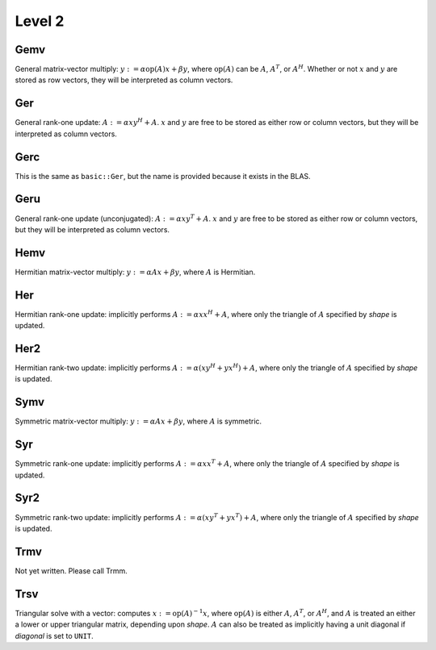 Level 2
=======

Gemv
----
General matrix-vector multiply:
:math:`y := \alpha \mbox{op}(A) x + \beta y`,
where :math:`\mbox{op}(A)` can be :math:`A`, :math:`A^T`, or :math:`A^H`.
Whether or not :math:`x` and :math:`y` are stored as row vectors, they will
be interpreted as column vectors.

.. cpp:function:: void basic::Gemv( Orientation orientation, T alpha, const Matrix<T>& A, const Matrix<T>& x, T beta, Matrix<T>& y )

   Serial implementation (templated over the datatype).

.. cpp:function:: void basic::Gemv( Orientation orientation, T alpha, const DistMatrix<T,MC,MR>& A, const DistMatrix<T,MC,MR>& x, T beta, DistMatrix<T,MC,MR>& y )

   Distributed implementation (templated over the datatype).

Ger
---
General rank-one update: :math:`A := \alpha x y^H + A`. :math:`x` and :math:`y`
are free to be stored as either row or column vectors, but they will be 
interpreted as column vectors.

.. cpp:function:: void basic::Ger( T alpha, const Matrix<T>& x, const Matrix<T>& y, Matrix<T>& A )

   The serial implementation (templated over the datatype).

.. cpp:function:: void basic::Ger( T alpha, const DistMatrix<T,MC,MR>& x, const DistMatrix<T,MC,MR>& y, DistMatrix<T,MC,MR>& A )

   The distributed implementation (templated over the datatype). 

Gerc
----
This is the same as ``basic::Ger``, but the name is provided because it exists
in the BLAS.

.. cpp:function:: void basic::Gerc( T alpha, const Matrix<T>& x, const Matrix<T>& y, Matrix<T>& A )

   The serial implementation (templated over the datatype).

.. cpp:function:: void basic::Gerc( T alpha, const DistMatrix<T,MC,MR>& x, const DistMatrix<T,MC,MR>& y, DistMatrix<T,MC,MR>& A )

   The distributed implementation (templated over the datatype). 

Geru
----
General rank-one update (unconjugated): :math:`A := \alpha x y^T + A`. :math:`x` and :math:`y`
are free to be stored as either row or column vectors, but they will be 
interpreted as column vectors.

.. cpp:function:: void basic::Geru( T alpha, const Matrix<T>& x, const Matrix<T>& y, Matrix<T>& A )

   The serial implementation (templated over the datatype).

.. cpp:function:: void basic::Geru( T alpha, const DistMatrix<T,MC,MR>& x, const DistMatrix<T,MC,MR>& y, DistMatrix<T,MC,MR>& A )

   The distributed implementation (templated over the datatype). 

Hemv
----
Hermitian matrix-vector multiply: :math:`y := \alpha A x + \beta y`, where 
:math:`A` is Hermitian.

.. cpp:function:: void basic::Hemv( Shape shape, T alpha, const Matrix<T>& A, const Matrix<T>& x, T beta, Matrix<T>& y )

   The serial implementation (templated over the datatype).

.. cpp:function:: void basic::Hemv( Shape shape, T alpha, const DistMatrix<T,MC,MR>& A, const DistMatrix<T,MC,MR>& x, T beta, DistMatrix<T,MC,MR>& y )

   The distributed implementation (templated over the datatype).

Her
---
Hermitian rank-one update: implicitly performs :math:`A := \alpha x x^H + A`, 
where only the triangle of :math:`A` specified by *shape* is updated.

.. cpp:function:: void basic::Her( Shape shape, T alpha, const Matrix<T>& x, Matrix<T>& A )

   The serial implementation (templated over the datatype).

.. cpp:function:: void basic::Her( Shape shape, T alpha, const DistMatrix<T,MC,MR>& x, DistMatrix<T,MC,MR>& A )

   The distributed implementation (templated over the datatype).

Her2
----
Hermitian rank-two update: implicitly performs 
:math:`A := \alpha ( x y^H + y x^H ) + A`,
where only the triangle of :math:`A` specified by *shape* is updated.

.. cpp:function:: void basic::Her2( Shape shape, T alpha, const Matrix<T>& x, const Matrix<T>& y, Matrix<T>& A )

   The serial implementation (templated over the datatype).

.. cpp:function:: void basic::Her2( Shape shape, T alpha, const DistMatrix<T,MC,MR>& x, const DistMatrix<T,MC,MR>& y, DistMatrix<T,MC,MR>& A )

   The distributed implementation (templated over the datatype).

Symv
----
Symmetric matrix-vector multiply: :math:`y := \alpha A x + \beta y`, where 
:math:`A` is symmetric.

.. cpp:function:: void basic::Symv( Shape shape, T alpha, const Matrix<T>& A, const Matrix<T>& x, T beta, Matrix<T>& y )

   The serial implementation (templated over the datatype).

.. cpp:function:: void basic::Symv( Shape shape, T alpha, const DistMatrix<T,MC,MR>& A, const DistMatrix<T,MC,MR>& x, T beta, DistMatrix<T,MC,MR>& y )

   The distributed implementation (templated over the datatype).

Syr
---
Symmetric rank-one update: implicitly performs :math:`A := \alpha x x^T + A`, 
where only the triangle of :math:`A` specified by *shape* is updated.

.. cpp:function:: void basic::Syr( Shape shape, T alpha, const Matrix<T>& x, Matrix<T>& A )

   The serial implementation (templated over the datatype).

.. cpp:function:: void basic::Syr( Shape shape, T alpha, const DistMatrix<T,MC,MR>& x, DistMatrix<T,MC,MR>& A )

   The distributed implementation (templated over the datatype).

Syr2
----
Symmetric rank-two update: implicitly performs 
:math:`A := \alpha ( x y^T + y x^T ) + A`,
where only the triangle of :math:`A` specified by *shape* is updated.

.. cpp:function:: void basic::Syr2( Shape shape, T alpha, const Matrix<T>& x, const Matrix<T>& y, Matrix<T>& A )

   The serial implementation (templated over the datatype).

.. cpp:function:: void basic::Syr2( Shape shape, T alpha, const DistMatrix<T,MC,MR>& x, const DistMatrix<T,MC,MR>& y, DistMatrix<T,MC,MR>& A )

   The distributed implementation (templated over the datatype).

Trmv
----
Not yet written. Please call Trmm.

Trsv
----
Triangular solve with a vector: computes
:math:`x := \mbox{op}(A)^{-1} x`, where :math:`\mbox{op}(A)` is either 
:math:`A`, :math:`A^T`, or :math:`A^H`, and :math:`A` is treated an either a 
lower or upper triangular matrix, depending upon *shape*. :math:`A` can also be 
treated as implicitly having a unit diagonal if *diagonal* is set to ``UNIT``.

.. cpp:function:: void basic::Trsv( Shape shape, Orientation orientation, Diagonal diagonal, const Matrix<F>& A, Matrix<F>& x )

   The serial implementation (templated over the datatype).

.. cpp:function:: void basic::Trsv( Shape shape, Orientation orientation, Diagonal diagonal, const DistMatrix<F,MC,MR>& A, DistMatrix<F,MC,MR>& x )

   The distributed implementation (templated over the datatype).

